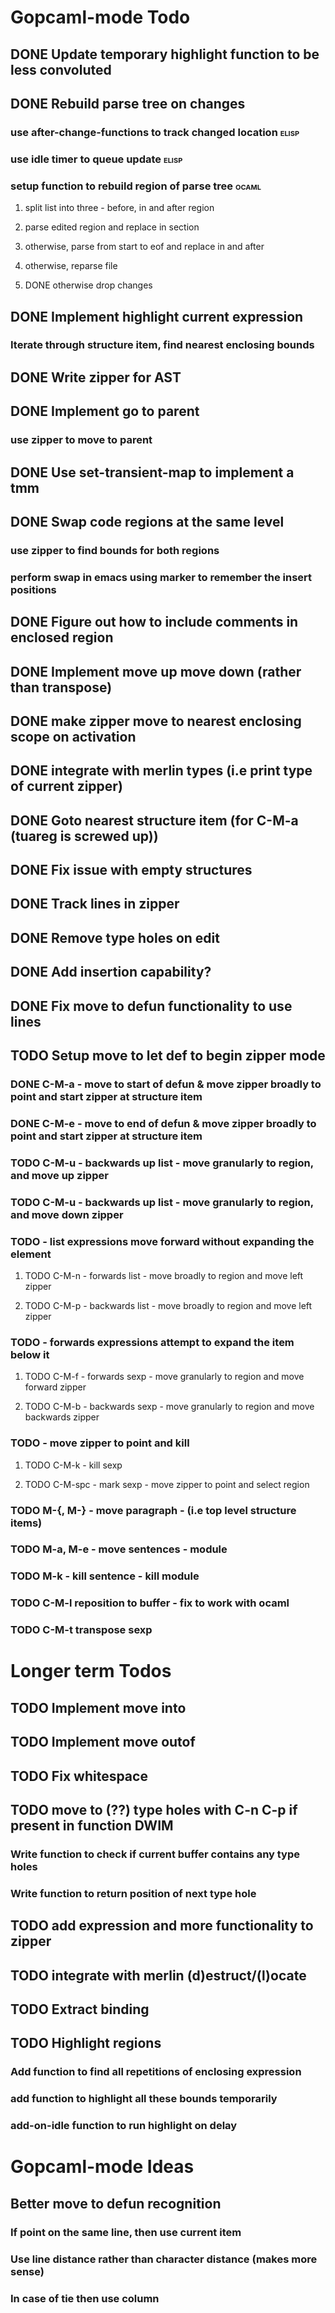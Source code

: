 * Gopcaml-mode Todo
** DONE Update temporary highlight function to be less convoluted
   CLOSED: [2020-02-12 Wed 13:53]
** DONE Rebuild parse tree on changes
   CLOSED: [2020-02-14 Fri 12:59]
*** use after-change-functions to track changed location              :elisp:
*** use idle timer to queue update                                    :elisp:
*** setup function to rebuild region of parse tree                    :ocaml:
**** split list into three - before, in and after region
**** parse edited region and replace in section
**** otherwise, parse from start to eof and replace in and after
**** otherwise, reparse file
**** DONE otherwise drop changes
     CLOSED: [2020-02-14 Fri 12:59]
** DONE Implement highlight current expression
   CLOSED: [2020-02-14 Fri 13:28]
*** Iterate through structure item, find nearest enclosing bounds
** DONE Write zipper for AST
   CLOSED: [2020-02-14 Fri 18:23]
** DONE Implement go to parent
   CLOSED: [2020-02-14 Fri 18:22]
*** use zipper to move to parent
** DONE Use set-transient-map to implement a tmm
   CLOSED: [2020-02-14 Fri 18:22]
** DONE Swap code regions at the same level
   CLOSED: [2020-02-14 Fri 17:05]
*** use zipper to find bounds for both regions
*** perform swap in emacs using marker to remember the insert positions
** DONE Figure out how to include comments in enclosed region
   CLOSED: [2020-02-15 Sat 18:06]
** DONE Implement move up move down (rather than transpose) 
   CLOSED: [2020-02-15 Sat 11:10]
** DONE make zipper move to nearest enclosing scope on activation
   CLOSED: [2020-02-15 Sat 12:05]
** DONE integrate with merlin types (i.e print type of current zipper)
   CLOSED: [2020-02-15 Sat 12:20]
** DONE Goto nearest structure item (for C-M-a (tuareg is screwed up))
   CLOSED: [2020-02-17 Mon 18:06]
** DONE Fix issue with empty structures
   CLOSED: [2020-02-18 Tue 11:43]
** DONE Track lines in zipper
   CLOSED: [2020-02-18 Tue 13:20]
** DONE Remove type holes on edit
   CLOSED: [2020-02-18 Tue 18:57]
** DONE Add insertion capability?
   CLOSED: [2020-02-18 Tue 18:57]
** DONE Fix move to defun functionality to use lines
   CLOSED: [2020-02-19 Wed 12:01]
** TODO Setup move to let def to begin zipper mode
*** DONE C-M-a - move to start of defun & move zipper broadly to point and start zipper at structure item
    CLOSED: [2020-02-19 Wed 15:09]
*** DONE C-M-e - move to end of defun & move zipper broadly to point and start zipper at structure item
    CLOSED: [2020-02-19 Wed 15:09]
*** TODO C-M-u - backwards up list - move granularly to region, and move up zipper
*** TODO C-M-u - backwards up list - move granularly to region, and move down zipper
*** TODO - list expressions move forward without expanding the element
**** TODO C-M-n - forwards list - move broadly to region and move left zipper
**** TODO C-M-p - backwards list - move broadly to region and move left zipper
*** TODO - forwards expressions attempt to expand the item below it
**** TODO C-M-f - forwards sexp - move granularly to region and move forward zipper
**** TODO C-M-b - backwards sexp - move granularly to region and move backwards zipper
*** TODO - move zipper to point and kill
**** TODO C-M-k - kill sexp
**** TODO C-M-spc - mark sexp - move zipper to point and select region
*** TODO M-{, M-} - move paragraph - (i.e top level structure items)
*** TODO M-a, M-e - move sentences - module
*** TODO M-k - kill sentence - kill module
*** TODO C-M-l reposition to buffer - fix to work with ocaml
*** TODO C-M-t transpose sexp
* Longer term Todos
** TODO Implement move into
** TODO Implement move outof
** TODO Fix whitespace
** TODO move to (??) type holes with C-n C-p if present in function DWIM
*** Write function to check if current buffer contains any type holes
*** Write function to return position of next type hole
** TODO add expression and more functionality to zipper
** TODO integrate with merlin (d)estruct/(l)ocate
** TODO Extract binding
** TODO Highlight regions
*** Add function to find all repetitions of enclosing expression
*** add function to highlight all these bounds temporarily
*** add-on-idle function to run highlight on delay
* Gopcaml-mode Ideas
** Better move to defun recognition
*** If point on the same line, then use current item
*** Use line distance rather than character distance  (makes more sense)
*** In case of tie then use column

